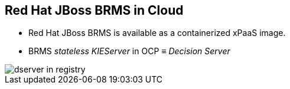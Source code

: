 :scrollbar:
:data-uri:
:noaudio:

== Red Hat JBoss BRMS in Cloud

* Red Hat JBoss BRMS is available as a containerized xPaaS image.
* BRMS _stateless_ _KIEServer_ in OCP &equiv; _Decision Server_

image::images/dserver_in_registry.png[]

ifdef::showscript[]

endif::showscript[]
